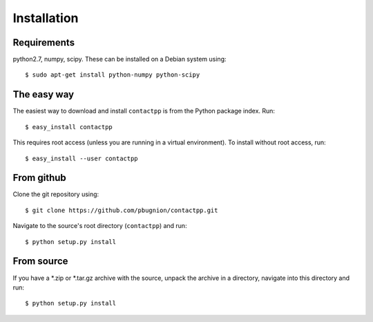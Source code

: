 
Installation
============

Requirements
------------

python2.7, numpy, scipy. These can be installed on a Debian system using::

    $ sudo apt-get install python-numpy python-scipy

The easy way
------------

The easiest way to download and install ``contactpp`` is from the Python
package index. Run::

    $ easy_install contactpp

This requires root access (unless you are running in a virtual environment).
To install without root access, run::

    $ easy_install --user contactpp


From github
-----------

Clone the git repository using::

    $ git clone https://github.com/pbugnion/contactpp.git

Navigate to the source's root directory (``contactpp``) and run::

    $ python setup.py install

From source
-----------

If you have a *.zip or *.tar.gz archive with the source, unpack the archive
in a directory, navigate into this directory and run::

    $ python setup.py install

